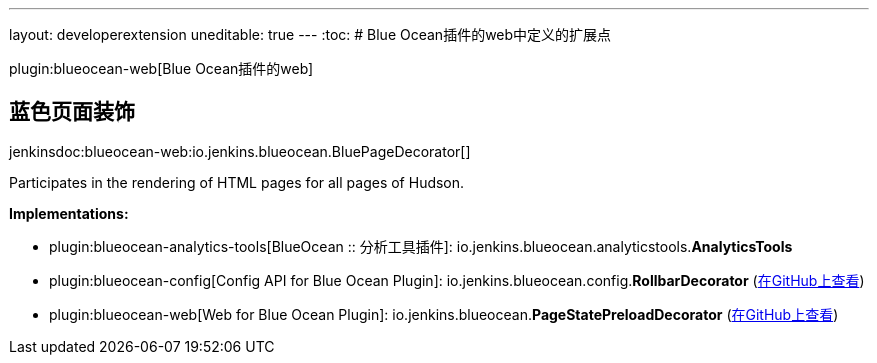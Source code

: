---
layout: developerextension
uneditable: true
---
:toc:
# Blue Ocean插件的web中定义的扩展点

plugin:blueocean-web[Blue Ocean插件的web]

## 蓝色页面装饰
+jenkinsdoc:blueocean-web:io.jenkins.blueocean.BluePageDecorator[]+

+++ Participates in the rendering of HTML pages for all pages of Hudson.+++


**Implementations:**

* plugin:blueocean-analytics-tools[BlueOcean :: 分析工具插件]: io.+++<wbr/>+++jenkins.+++<wbr/>+++blueocean.+++<wbr/>+++analyticstools.+++<wbr/>+++**AnalyticsTools** 
* plugin:blueocean-config[Config API for Blue Ocean Plugin]: io.+++<wbr/>+++jenkins.+++<wbr/>+++blueocean.+++<wbr/>+++config.+++<wbr/>+++**RollbarDecorator** (link:https://github.com/jenkinsci/blueocean-plugin/search?q=RollbarDecorator&type=Code[在GitHub上查看])
* plugin:blueocean-web[Web for Blue Ocean Plugin]: io.+++<wbr/>+++jenkins.+++<wbr/>+++blueocean.+++<wbr/>+++**PageStatePreloadDecorator** (link:https://github.com/jenkinsci/blueocean-plugin/search?q=PageStatePreloadDecorator&type=Code[在GitHub上查看])

